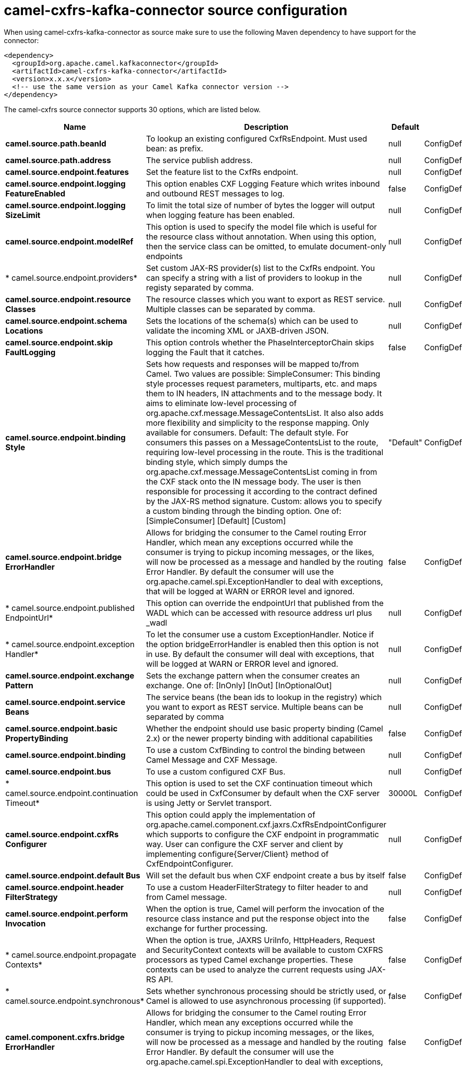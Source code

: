 // kafka-connector options: START
[[camel-cxfrs-kafka-connector-source]]
= camel-cxfrs-kafka-connector source configuration

When using camel-cxfrs-kafka-connector as source make sure to use the following Maven dependency to have support for the connector:

[source,xml]
----
<dependency>
  <groupId>org.apache.camel.kafkaconnector</groupId>
  <artifactId>camel-cxfrs-kafka-connector</artifactId>
  <version>x.x.x</version>
  <!-- use the same version as your Camel Kafka connector version -->
</dependency>
----


The camel-cxfrs source connector supports 30 options, which are listed below.



[width="100%",cols="2,5,^1,2",options="header"]
|===
| Name | Description | Default | Priority
| *camel.source.path.beanId* | To lookup an existing configured CxfRsEndpoint. Must used bean: as prefix. | null | ConfigDef.Importance.MEDIUM
| *camel.source.path.address* | The service publish address. | null | ConfigDef.Importance.MEDIUM
| *camel.source.endpoint.features* | Set the feature list to the CxfRs endpoint. | null | ConfigDef.Importance.MEDIUM
| *camel.source.endpoint.logging FeatureEnabled* | This option enables CXF Logging Feature which writes inbound and outbound REST messages to log. | false | ConfigDef.Importance.MEDIUM
| *camel.source.endpoint.logging SizeLimit* | To limit the total size of number of bytes the logger will output when logging feature has been enabled. | null | ConfigDef.Importance.MEDIUM
| *camel.source.endpoint.modelRef* | This option is used to specify the model file which is useful for the resource class without annotation. When using this option, then the service class can be omitted, to emulate document-only endpoints | null | ConfigDef.Importance.MEDIUM
| * camel.source.endpoint.providers* | Set custom JAX-RS provider(s) list to the CxfRs endpoint. You can specify a string with a list of providers to lookup in the registy separated by comma. | null | ConfigDef.Importance.MEDIUM
| *camel.source.endpoint.resource Classes* | The resource classes which you want to export as REST service. Multiple classes can be separated by comma. | null | ConfigDef.Importance.MEDIUM
| *camel.source.endpoint.schema Locations* | Sets the locations of the schema(s) which can be used to validate the incoming XML or JAXB-driven JSON. | null | ConfigDef.Importance.MEDIUM
| *camel.source.endpoint.skip FaultLogging* | This option controls whether the PhaseInterceptorChain skips logging the Fault that it catches. | false | ConfigDef.Importance.MEDIUM
| *camel.source.endpoint.binding Style* | Sets how requests and responses will be mapped to/from Camel. Two values are possible: SimpleConsumer: This binding style processes request parameters, multiparts, etc. and maps them to IN headers, IN attachments and to the message body. It aims to eliminate low-level processing of org.apache.cxf.message.MessageContentsList. It also also adds more flexibility and simplicity to the response mapping. Only available for consumers. Default: The default style. For consumers this passes on a MessageContentsList to the route, requiring low-level processing in the route. This is the traditional binding style, which simply dumps the org.apache.cxf.message.MessageContentsList coming in from the CXF stack onto the IN message body. The user is then responsible for processing it according to the contract defined by the JAX-RS method signature. Custom: allows you to specify a custom binding through the binding option. One of: [SimpleConsumer] [Default] [Custom] | "Default" | ConfigDef.Importance.MEDIUM
| *camel.source.endpoint.bridge ErrorHandler* | Allows for bridging the consumer to the Camel routing Error Handler, which mean any exceptions occurred while the consumer is trying to pickup incoming messages, or the likes, will now be processed as a message and handled by the routing Error Handler. By default the consumer will use the org.apache.camel.spi.ExceptionHandler to deal with exceptions, that will be logged at WARN or ERROR level and ignored. | false | ConfigDef.Importance.MEDIUM
| * camel.source.endpoint.published EndpointUrl* | This option can override the endpointUrl that published from the WADL which can be accessed with resource address url plus _wadl | null | ConfigDef.Importance.MEDIUM
| * camel.source.endpoint.exception Handler* | To let the consumer use a custom ExceptionHandler. Notice if the option bridgeErrorHandler is enabled then this option is not in use. By default the consumer will deal with exceptions, that will be logged at WARN or ERROR level and ignored. | null | ConfigDef.Importance.MEDIUM
| *camel.source.endpoint.exchange Pattern* | Sets the exchange pattern when the consumer creates an exchange. One of: [InOnly] [InOut] [InOptionalOut] | null | ConfigDef.Importance.MEDIUM
| *camel.source.endpoint.service Beans* | The service beans (the bean ids to lookup in the registry) which you want to export as REST service. Multiple beans can be separated by comma | null | ConfigDef.Importance.MEDIUM
| *camel.source.endpoint.basic PropertyBinding* | Whether the endpoint should use basic property binding (Camel 2.x) or the newer property binding with additional capabilities | false | ConfigDef.Importance.MEDIUM
| *camel.source.endpoint.binding* | To use a custom CxfBinding to control the binding between Camel Message and CXF Message. | null | ConfigDef.Importance.MEDIUM
| *camel.source.endpoint.bus* | To use a custom configured CXF Bus. | null | ConfigDef.Importance.MEDIUM
| * camel.source.endpoint.continuation Timeout* | This option is used to set the CXF continuation timeout which could be used in CxfConsumer by default when the CXF server is using Jetty or Servlet transport. | 30000L | ConfigDef.Importance.MEDIUM
| *camel.source.endpoint.cxfRs Configurer* | This option could apply the implementation of org.apache.camel.component.cxf.jaxrs.CxfRsEndpointConfigurer which supports to configure the CXF endpoint in programmatic way. User can configure the CXF server and client by implementing configure{Server/Client} method of CxfEndpointConfigurer. | null | ConfigDef.Importance.MEDIUM
| *camel.source.endpoint.default Bus* | Will set the default bus when CXF endpoint create a bus by itself | false | ConfigDef.Importance.MEDIUM
| *camel.source.endpoint.header FilterStrategy* | To use a custom HeaderFilterStrategy to filter header to and from Camel message. | null | ConfigDef.Importance.MEDIUM
| *camel.source.endpoint.perform Invocation* | When the option is true, Camel will perform the invocation of the resource class instance and put the response object into the exchange for further processing. | false | ConfigDef.Importance.MEDIUM
| * camel.source.endpoint.propagate Contexts* | When the option is true, JAXRS UriInfo, HttpHeaders, Request and SecurityContext contexts will be available to custom CXFRS processors as typed Camel exchange properties. These contexts can be used to analyze the current requests using JAX-RS API. | false | ConfigDef.Importance.MEDIUM
| * camel.source.endpoint.synchronous* | Sets whether synchronous processing should be strictly used, or Camel is allowed to use asynchronous processing (if supported). | false | ConfigDef.Importance.MEDIUM
| *camel.component.cxfrs.bridge ErrorHandler* | Allows for bridging the consumer to the Camel routing Error Handler, which mean any exceptions occurred while the consumer is trying to pickup incoming messages, or the likes, will now be processed as a message and handled by the routing Error Handler. By default the consumer will use the org.apache.camel.spi.ExceptionHandler to deal with exceptions, that will be logged at WARN or ERROR level and ignored. | false | ConfigDef.Importance.MEDIUM
| *camel.component.cxfrs.basic PropertyBinding* | Whether the component should use basic property binding (Camel 2.x) or the newer property binding with additional capabilities | false | ConfigDef.Importance.MEDIUM
| *camel.component.cxfrs.header FilterStrategy* | To use a custom org.apache.camel.spi.HeaderFilterStrategy to filter header to and from Camel message. | null | ConfigDef.Importance.MEDIUM
| *camel.component.cxfrs.use GlobalSslContextParameters* | Enable usage of global SSL context parameters. | false | ConfigDef.Importance.MEDIUM
|===
// kafka-connector options: END
